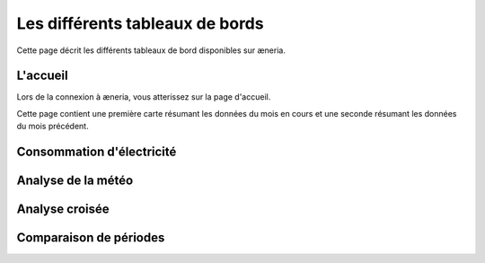 Les différents tableaux de bords
#######################################

Cette page décrit les différents tableaux de bord disponibles sur æneria.

|icon_accueil| L'accueil
===========================

.. |icon_accueil| image:: ../img/icon_accueil.png
             :alt: icone accueil

Lors de la connexion à æneria, vous atterissez sur la page d'accueil.

Cette page contient une première carte résumant les données du mois en cours et une seconde résumant
les données du mois précédent.

.. image:: ../img/dash_accueil.png
    :alt: Aperçu de l'accueil
    :align: center

|icon_elec| Consommation d'électricité
=======================================

.. |icon_elec| image:: ../img/icon_elec.png
             :alt: icone électricité

.. image:: ../img/dash_elec.png
    :alt: Aperçu de la consommation d'électricité
    :align: center

|icon_meteo| Analyse de la météo
===================================

.. |icon_meteo| image:: ../img/icon_meteo.png
             :alt: icone engrenage

.. image:: ../img/dash_meteo.png
    :alt: Aperçu de l'analyse de la météo
    :align: center

|icon_analyse| Analyse croisée
==================================

.. |icon_analyse| image:: ../img/icon_analyse.png
             :alt: icone engrenage

.. image:: ../img/dash_analyse.png
    :alt: Aperçu de l'analyse croisée
    :align: center

|icon_comparaison| Comparaison de périodes
=============================================

.. |icon_comparaison| image:: ../img/icon_comparaison.png
             :alt: icone balance

.. image:: ../img/dash_comparaison.png
    :alt: Aperçu de la comparaison
    :align: center
